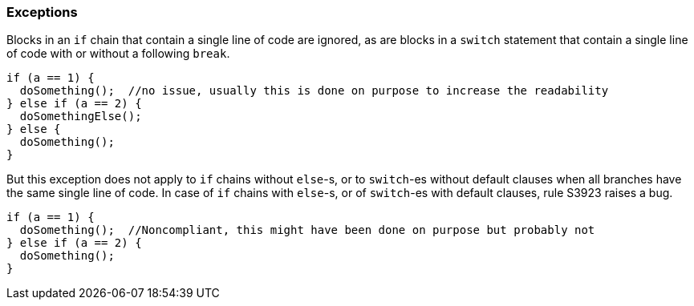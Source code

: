 === Exceptions

Blocks in an ``++if++`` chain that contain a single line of code are ignored, as are blocks in a ``++switch++`` statement that contain a single line of code with or without a following ``++break++``.


----
if (a == 1) {
  doSomething();  //no issue, usually this is done on purpose to increase the readability
} else if (a == 2) {
  doSomethingElse();
} else {
  doSomething();
}
----

But this exception does not apply to ``++if++`` chains without ``++else++``-s, or to ``++switch++``-es without default clauses when all branches have the same single line of code. In case of ``++if++`` chains with ``++else++``-s, or of ``++switch++``-es with default clauses, rule S3923 raises a bug. 

----
if (a == 1) {
  doSomething();  //Noncompliant, this might have been done on purpose but probably not
} else if (a == 2) {
  doSomething();
}
----